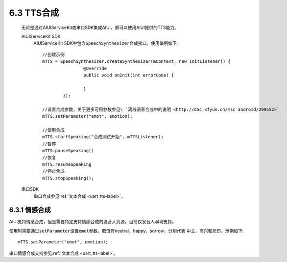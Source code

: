 6.3 TTS合成
============

	无论是通过AIUIServiceKit或串口SDK集成AIUI，都可以使用AIUI提供的TTS能力。
	
	AIUIServiceKit SDK
		AIUIServiceKit SDK中包含\ ``SpeechSynthesizer``\ 合成接口。使用举例如下::
		
			//创建示例
			mTTS = SpeechSynthesizer.createSynthesizer(mContext, new InitListener() {
					@Override
					public void onInit(int errorCode) {
						
					}
				});
			
			//设置合成参数，关于更多可用参数参见\ `离线语音合成中的说明 <http://doc.xfyun.cn/msc_android/299552>`_
			mTTS.setParameter("emot", emotion);
				
			//使用合成
			mTTS.startSpeaking("合成测试开始", mTTSListener);
			//暂停
			mTTS.pauseSpeaking()
			//恢复
			mTTS.resumeSpeaking
			//停止合成	
			mTTS.stopSpeaking();
			
	串口SDK
		串口合成参见\ :ref:`文本合成 <uart_tts-label>`\ 。
			
			
6.3.1 情感合成
---------------

AIUI支持情感合成，但是需要特定支持情感合成的发音人资源，目前仅发音人\ *萌萌*\ 支持。

使用时需要通过\ ``setParameter``\ 设置\ ``emot``\ 参数，取值有neutral，happy，sorrow，分别代表
中立，高兴和悲伤。示例如下::

	mTTS.setParameter("emot", emotion);
	
串口情感合成支持参见\ :ref:`文本合成 <uart_tts-label>`\ 。

	
		
		
		
	